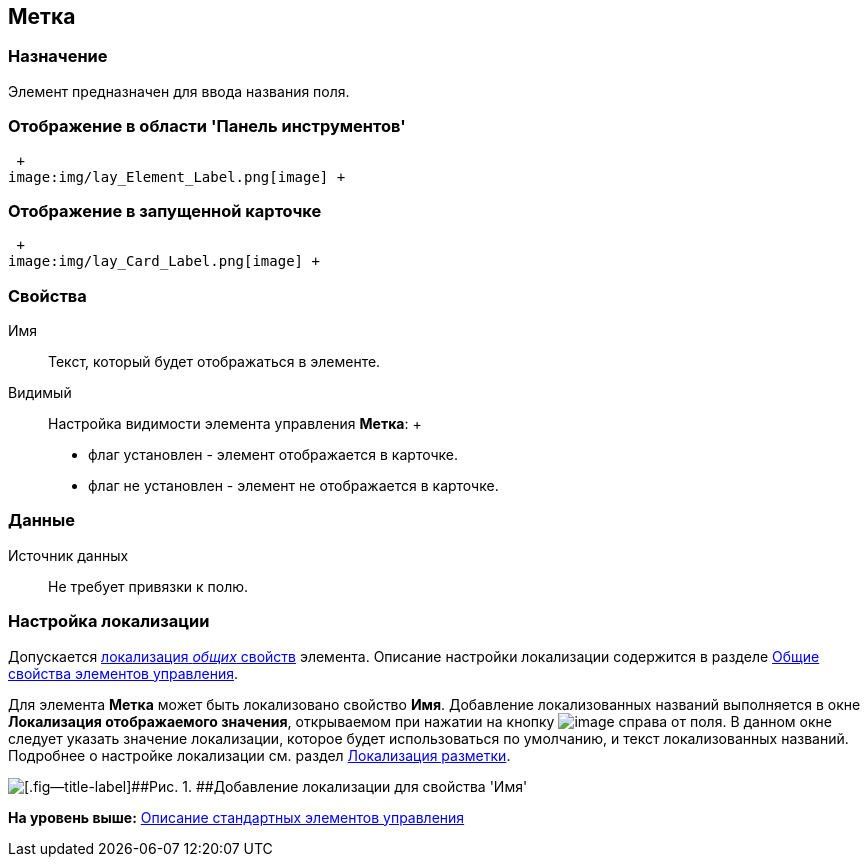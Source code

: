 [[ariaid-title1]]
== Метка

=== Назначение

Элемент предназначен для ввода названия поля.

=== Отображение в области 'Панель инструментов'

 +
image:img/lay_Element_Label.png[image] +

=== Отображение в запущенной карточке

 +
image:img/lay_Card_Label.png[image] +

=== Свойства

Имя::
  Текст, который будет отображаться в элементе.
Видимый::
  Настройка видимости элемента управления [.keyword]*Метка*:
  +
  * флаг установлен - элемент отображается в карточке.
  * флаг не установлен - элемент не отображается в карточке.

=== Данные

Источник данных::
  Не требует привязки к полю.

=== Настройка локализации

[.ph]#Допускается xref:lay_Locale_common_element_properties.html[локализация [.dfn .term]_общих_ свойств] элемента. Описание настройки локализации содержится в разделе link:lay_Elements_general.adoc[Общие свойства элементов управления].#

Для элемента [.keyword]*Метка* может быть локализовано свойство [.keyword]*Имя*. Добавление локализованных названий выполняется в окне [.keyword .wintitle]*Локализация отображаемого значения*, открываемом при нажатии на кнопку image:images/Buttons/lay_Locale_properties.png[image] справа от поля. В данном окне следует указать значение локализации, которое будет использоваться по умолчанию, и текст локализованных названий. Подробнее о настройке локализации см. раздел xref:lay_Layout_locale.adoc[Локализация разметки].

image::images/lay_Locale_label.png[[.fig--title-label]##Рис. 1. ##Добавление локализации для свойства 'Имя']

*На уровень выше:* xref:../pages/lay_Control_elements.adoc[Описание стандартных элементов управления]
